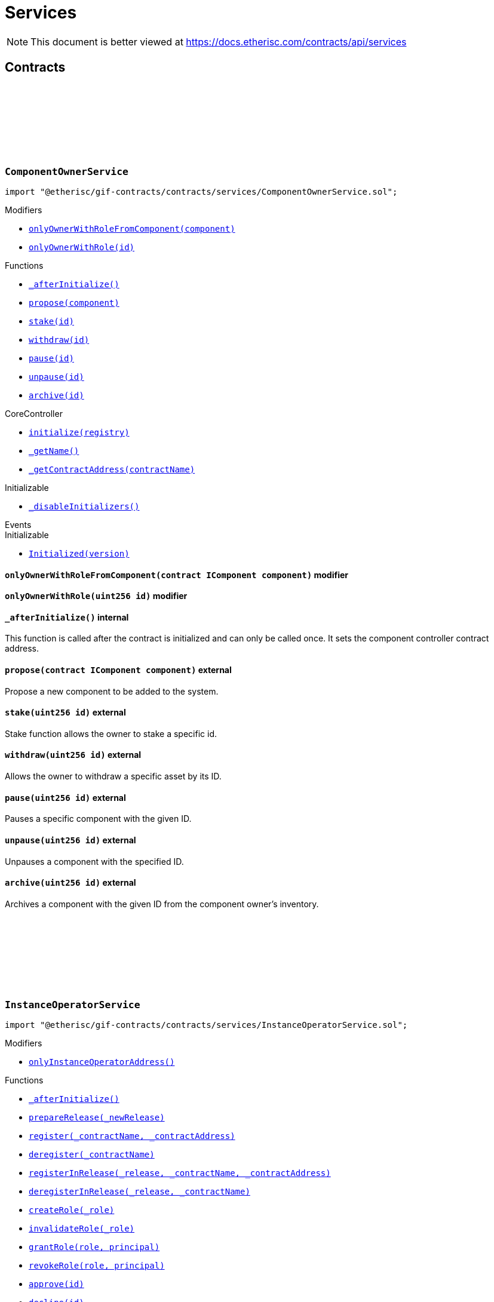 :github-icon: pass:[<svg class="icon"><use href="#github-icon"/></svg>]
:xref-ComponentOwnerService-onlyOwnerWithRoleFromComponent-contract-IComponent-: xref:services.adoc#ComponentOwnerService-onlyOwnerWithRoleFromComponent-contract-IComponent-
:xref-ComponentOwnerService-onlyOwnerWithRole-uint256-: xref:services.adoc#ComponentOwnerService-onlyOwnerWithRole-uint256-
:xref-ComponentOwnerService-_afterInitialize--: xref:services.adoc#ComponentOwnerService-_afterInitialize--
:xref-ComponentOwnerService-propose-contract-IComponent-: xref:services.adoc#ComponentOwnerService-propose-contract-IComponent-
:xref-ComponentOwnerService-stake-uint256-: xref:services.adoc#ComponentOwnerService-stake-uint256-
:xref-ComponentOwnerService-withdraw-uint256-: xref:services.adoc#ComponentOwnerService-withdraw-uint256-
:xref-ComponentOwnerService-pause-uint256-: xref:services.adoc#ComponentOwnerService-pause-uint256-
:xref-ComponentOwnerService-unpause-uint256-: xref:services.adoc#ComponentOwnerService-unpause-uint256-
:xref-ComponentOwnerService-archive-uint256-: xref:services.adoc#ComponentOwnerService-archive-uint256-
:xref-CoreController-initialize-address-: xref:shared.adoc#CoreController-initialize-address-
:xref-CoreController-_getName--: xref:shared.adoc#CoreController-_getName--
:xref-CoreController-_getContractAddress-bytes32-: xref:shared.adoc#CoreController-_getContractAddress-bytes32-
:xref-InstanceOperatorService-onlyInstanceOperatorAddress--: xref:services.adoc#InstanceOperatorService-onlyInstanceOperatorAddress--
:xref-InstanceOperatorService-_afterInitialize--: xref:services.adoc#InstanceOperatorService-_afterInitialize--
:xref-InstanceOperatorService-prepareRelease-bytes32-: xref:services.adoc#InstanceOperatorService-prepareRelease-bytes32-
:xref-InstanceOperatorService-register-bytes32-address-: xref:services.adoc#InstanceOperatorService-register-bytes32-address-
:xref-InstanceOperatorService-deregister-bytes32-: xref:services.adoc#InstanceOperatorService-deregister-bytes32-
:xref-InstanceOperatorService-registerInRelease-bytes32-bytes32-address-: xref:services.adoc#InstanceOperatorService-registerInRelease-bytes32-bytes32-address-
:xref-InstanceOperatorService-deregisterInRelease-bytes32-bytes32-: xref:services.adoc#InstanceOperatorService-deregisterInRelease-bytes32-bytes32-
:xref-InstanceOperatorService-createRole-bytes32-: xref:services.adoc#InstanceOperatorService-createRole-bytes32-
:xref-InstanceOperatorService-invalidateRole-bytes32-: xref:services.adoc#InstanceOperatorService-invalidateRole-bytes32-
:xref-InstanceOperatorService-grantRole-bytes32-address-: xref:services.adoc#InstanceOperatorService-grantRole-bytes32-address-
:xref-InstanceOperatorService-revokeRole-bytes32-address-: xref:services.adoc#InstanceOperatorService-revokeRole-bytes32-address-
:xref-InstanceOperatorService-approve-uint256-: xref:services.adoc#InstanceOperatorService-approve-uint256-
:xref-InstanceOperatorService-decline-uint256-: xref:services.adoc#InstanceOperatorService-decline-uint256-
:xref-InstanceOperatorService-suspend-uint256-: xref:services.adoc#InstanceOperatorService-suspend-uint256-
:xref-InstanceOperatorService-resume-uint256-: xref:services.adoc#InstanceOperatorService-resume-uint256-
:xref-InstanceOperatorService-archive-uint256-: xref:services.adoc#InstanceOperatorService-archive-uint256-
:xref-InstanceOperatorService-setDefaultStaking-uint16-bytes-: xref:services.adoc#InstanceOperatorService-setDefaultStaking-uint16-bytes-
:xref-InstanceOperatorService-adjustStakingRequirements-uint256-bytes-: xref:services.adoc#InstanceOperatorService-adjustStakingRequirements-uint256-bytes-
:xref-InstanceOperatorService-suspendTreasury--: xref:services.adoc#InstanceOperatorService-suspendTreasury--
:xref-InstanceOperatorService-resumeTreasury--: xref:services.adoc#InstanceOperatorService-resumeTreasury--
:xref-InstanceOperatorService-setInstanceWallet-address-: xref:services.adoc#InstanceOperatorService-setInstanceWallet-address-
:xref-InstanceOperatorService-setRiskpoolWallet-uint256-address-: xref:services.adoc#InstanceOperatorService-setRiskpoolWallet-uint256-address-
:xref-InstanceOperatorService-setProductToken-uint256-address-: xref:services.adoc#InstanceOperatorService-setProductToken-uint256-address-
:xref-InstanceOperatorService-createFeeSpecification-uint256-uint256-uint256-bytes-: xref:services.adoc#InstanceOperatorService-createFeeSpecification-uint256-uint256-uint256-bytes-
:xref-InstanceOperatorService-setPremiumFees-struct-ITreasury-FeeSpecification-: xref:services.adoc#InstanceOperatorService-setPremiumFees-struct-ITreasury-FeeSpecification-
:xref-InstanceOperatorService-setCapitalFees-struct-ITreasury-FeeSpecification-: xref:services.adoc#InstanceOperatorService-setCapitalFees-struct-ITreasury-FeeSpecification-
:xref-CoreController-initialize-address-: xref:shared.adoc#CoreController-initialize-address-
:xref-CoreController-_getName--: xref:shared.adoc#CoreController-_getName--
:xref-CoreController-_getContractAddress-bytes32-: xref:shared.adoc#CoreController-_getContractAddress-bytes32-
:xref-InstanceService-_afterInitialize--: xref:services.adoc#InstanceService-_afterInitialize--
:xref-InstanceService-_setChainNames--: xref:services.adoc#InstanceService-_setChainNames--
:xref-InstanceService-getChainId--: xref:services.adoc#InstanceService-getChainId--
:xref-InstanceService-getChainName--: xref:services.adoc#InstanceService-getChainName--
:xref-InstanceService-getInstanceId--: xref:services.adoc#InstanceService-getInstanceId--
:xref-InstanceService-getInstanceOperator--: xref:services.adoc#InstanceService-getInstanceOperator--
:xref-InstanceService-getComponentOwnerService--: xref:services.adoc#InstanceService-getComponentOwnerService--
:xref-InstanceService-getInstanceOperatorService--: xref:services.adoc#InstanceService-getInstanceOperatorService--
:xref-InstanceService-getOracleService--: xref:services.adoc#InstanceService-getOracleService--
:xref-InstanceService-getProductService--: xref:services.adoc#InstanceService-getProductService--
:xref-InstanceService-getRiskpoolService--: xref:services.adoc#InstanceService-getRiskpoolService--
:xref-InstanceService-getRegistry--: xref:services.adoc#InstanceService-getRegistry--
:xref-InstanceService-contracts--: xref:services.adoc#InstanceService-contracts--
:xref-InstanceService-contractName-uint256-: xref:services.adoc#InstanceService-contractName-uint256-
:xref-InstanceService-getDefaultAdminRole--: xref:services.adoc#InstanceService-getDefaultAdminRole--
:xref-InstanceService-getProductOwnerRole--: xref:services.adoc#InstanceService-getProductOwnerRole--
:xref-InstanceService-getOracleProviderRole--: xref:services.adoc#InstanceService-getOracleProviderRole--
:xref-InstanceService-getRiskpoolKeeperRole--: xref:services.adoc#InstanceService-getRiskpoolKeeperRole--
:xref-InstanceService-hasRole-bytes32-address-: xref:services.adoc#InstanceService-hasRole-bytes32-address-
:xref-InstanceService-products--: xref:services.adoc#InstanceService-products--
:xref-InstanceService-oracles--: xref:services.adoc#InstanceService-oracles--
:xref-InstanceService-riskpools--: xref:services.adoc#InstanceService-riskpools--
:xref-InstanceService-getComponentId-address-: xref:services.adoc#InstanceService-getComponentId-address-
:xref-InstanceService-getComponentType-uint256-: xref:services.adoc#InstanceService-getComponentType-uint256-
:xref-InstanceService-getComponentState-uint256-: xref:services.adoc#InstanceService-getComponentState-uint256-
:xref-InstanceService-getComponent-uint256-: xref:services.adoc#InstanceService-getComponent-uint256-
:xref-InstanceService-getOracleId-uint256-: xref:services.adoc#InstanceService-getOracleId-uint256-
:xref-InstanceService-getRiskpoolId-uint256-: xref:services.adoc#InstanceService-getRiskpoolId-uint256-
:xref-InstanceService-getProductId-uint256-: xref:services.adoc#InstanceService-getProductId-uint256-
:xref-InstanceService-getStakingRequirements-uint256-: xref:services.adoc#InstanceService-getStakingRequirements-uint256-
:xref-InstanceService-getStakedAssets-uint256-: xref:services.adoc#InstanceService-getStakedAssets-uint256-
:xref-InstanceService-processIds--: xref:services.adoc#InstanceService-processIds--
:xref-InstanceService-getMetadata-bytes32-: xref:services.adoc#InstanceService-getMetadata-bytes32-
:xref-InstanceService-getApplication-bytes32-: xref:services.adoc#InstanceService-getApplication-bytes32-
:xref-InstanceService-getPolicy-bytes32-: xref:services.adoc#InstanceService-getPolicy-bytes32-
:xref-InstanceService-claims-bytes32-: xref:services.adoc#InstanceService-claims-bytes32-
:xref-InstanceService-payouts-bytes32-: xref:services.adoc#InstanceService-payouts-bytes32-
:xref-InstanceService-getClaim-bytes32-uint256-: xref:services.adoc#InstanceService-getClaim-bytes32-uint256-
:xref-InstanceService-getPayout-bytes32-uint256-: xref:services.adoc#InstanceService-getPayout-bytes32-uint256-
:xref-InstanceService-getRiskpool-uint256-: xref:services.adoc#InstanceService-getRiskpool-uint256-
:xref-InstanceService-getFullCollateralizationLevel--: xref:services.adoc#InstanceService-getFullCollateralizationLevel--
:xref-InstanceService-getCapital-uint256-: xref:services.adoc#InstanceService-getCapital-uint256-
:xref-InstanceService-getTotalValueLocked-uint256-: xref:services.adoc#InstanceService-getTotalValueLocked-uint256-
:xref-InstanceService-getCapacity-uint256-: xref:services.adoc#InstanceService-getCapacity-uint256-
:xref-InstanceService-getBalance-uint256-: xref:services.adoc#InstanceService-getBalance-uint256-
:xref-InstanceService-activeBundles-uint256-: xref:services.adoc#InstanceService-activeBundles-uint256-
:xref-InstanceService-getActiveBundleId-uint256-uint256-: xref:services.adoc#InstanceService-getActiveBundleId-uint256-uint256-
:xref-InstanceService-getMaximumNumberOfActiveBundles-uint256-: xref:services.adoc#InstanceService-getMaximumNumberOfActiveBundles-uint256-
:xref-InstanceService-getBundleToken--: xref:services.adoc#InstanceService-getBundleToken--
:xref-InstanceService-getBundle-uint256-: xref:services.adoc#InstanceService-getBundle-uint256-
:xref-InstanceService-bundles--: xref:services.adoc#InstanceService-bundles--
:xref-InstanceService-unburntBundles-uint256-: xref:services.adoc#InstanceService-unburntBundles-uint256-
:xref-InstanceService-getTreasuryAddress--: xref:services.adoc#InstanceService-getTreasuryAddress--
:xref-InstanceService-getInstanceWallet--: xref:services.adoc#InstanceService-getInstanceWallet--
:xref-InstanceService-getRiskpoolWallet-uint256-: xref:services.adoc#InstanceService-getRiskpoolWallet-uint256-
:xref-InstanceService-getComponentToken-uint256-: xref:services.adoc#InstanceService-getComponentToken-uint256-
:xref-InstanceService-getFeeFractionFullUnit--: xref:services.adoc#InstanceService-getFeeFractionFullUnit--
:xref-CoreController-initialize-address-: xref:shared.adoc#CoreController-initialize-address-
:xref-CoreController-_getName--: xref:shared.adoc#CoreController-_getName--
:xref-CoreController-_getContractAddress-bytes32-: xref:shared.adoc#CoreController-_getContractAddress-bytes32-
:xref-OracleService-_afterInitialize--: xref:services.adoc#OracleService-_afterInitialize--
:xref-OracleService-respond-uint256-bytes-: xref:services.adoc#OracleService-respond-uint256-bytes-
:xref-CoreController-initialize-address-: xref:shared.adoc#CoreController-initialize-address-
:xref-CoreController-_getName--: xref:shared.adoc#CoreController-_getName--
:xref-CoreController-_getContractAddress-bytes32-: xref:shared.adoc#CoreController-_getContractAddress-bytes32-
:xref-ProductService-constructor-address-: xref:services.adoc#ProductService-constructor-address-
:xref-ProductService-fallback--: xref:services.adoc#ProductService-fallback--
:xref-ProductService-_delegate-address-: xref:services.adoc#ProductService-_delegate-address-
:xref-ProductService-_license--: xref:services.adoc#ProductService-_license--
:xref-WithRegistry-getContractFromRegistry-bytes32-: xref:shared.adoc#WithRegistry-getContractFromRegistry-bytes32-
:xref-WithRegistry-getContractInReleaseFromRegistry-bytes32-bytes32-: xref:shared.adoc#WithRegistry-getContractInReleaseFromRegistry-bytes32-bytes32-
:xref-WithRegistry-getReleaseFromRegistry--: xref:shared.adoc#WithRegistry-getReleaseFromRegistry--
:xref-RiskpoolService-onlyProposedRiskpool--: xref:services.adoc#RiskpoolService-onlyProposedRiskpool--
:xref-RiskpoolService-onlyActiveRiskpool--: xref:services.adoc#RiskpoolService-onlyActiveRiskpool--
:xref-RiskpoolService-onlyOwningRiskpool-uint256-bool-: xref:services.adoc#RiskpoolService-onlyOwningRiskpool-uint256-bool-
:xref-RiskpoolService-onlyOwningRiskpoolId-uint256-bool-: xref:services.adoc#RiskpoolService-onlyOwningRiskpoolId-uint256-bool-
:xref-RiskpoolService-_afterInitialize--: xref:services.adoc#RiskpoolService-_afterInitialize--
:xref-RiskpoolService-registerRiskpool-address-address-uint256-uint256-: xref:services.adoc#RiskpoolService-registerRiskpool-address-address-uint256-uint256-
:xref-RiskpoolService-createBundle-address-bytes-uint256-: xref:services.adoc#RiskpoolService-createBundle-address-bytes-uint256-
:xref-RiskpoolService-fundBundle-uint256-uint256-: xref:services.adoc#RiskpoolService-fundBundle-uint256-uint256-
:xref-RiskpoolService-defundBundle-uint256-uint256-: xref:services.adoc#RiskpoolService-defundBundle-uint256-uint256-
:xref-RiskpoolService-lockBundle-uint256-: xref:services.adoc#RiskpoolService-lockBundle-uint256-
:xref-RiskpoolService-unlockBundle-uint256-: xref:services.adoc#RiskpoolService-unlockBundle-uint256-
:xref-RiskpoolService-closeBundle-uint256-: xref:services.adoc#RiskpoolService-closeBundle-uint256-
:xref-RiskpoolService-burnBundle-uint256-: xref:services.adoc#RiskpoolService-burnBundle-uint256-
:xref-RiskpoolService-collateralizePolicy-uint256-bytes32-uint256-: xref:services.adoc#RiskpoolService-collateralizePolicy-uint256-bytes32-uint256-
:xref-RiskpoolService-processPremium-uint256-bytes32-uint256-: xref:services.adoc#RiskpoolService-processPremium-uint256-bytes32-uint256-
:xref-RiskpoolService-processPayout-uint256-bytes32-uint256-: xref:services.adoc#RiskpoolService-processPayout-uint256-bytes32-uint256-
:xref-RiskpoolService-releasePolicy-uint256-bytes32-: xref:services.adoc#RiskpoolService-releasePolicy-uint256-bytes32-
:xref-RiskpoolService-setMaximumNumberOfActiveBundles-uint256-uint256-: xref:services.adoc#RiskpoolService-setMaximumNumberOfActiveBundles-uint256-uint256-
:xref-CoreController-initialize-address-: xref:shared.adoc#CoreController-initialize-address-
:xref-CoreController-_getName--: xref:shared.adoc#CoreController-_getName--
:xref-CoreController-_getContractAddress-bytes32-: xref:shared.adoc#CoreController-_getContractAddress-bytes32-
= Services

[.readme-notice]
NOTE: This document is better viewed at https://docs.etherisc.com/contracts/api/services

== Contracts

:onlyOwnerWithRoleFromComponent: pass:normal[xref:#ComponentOwnerService-onlyOwnerWithRoleFromComponent-contract-IComponent-[`++onlyOwnerWithRoleFromComponent++`]]
:onlyOwnerWithRole: pass:normal[xref:#ComponentOwnerService-onlyOwnerWithRole-uint256-[`++onlyOwnerWithRole++`]]
:_afterInitialize: pass:normal[xref:#ComponentOwnerService-_afterInitialize--[`++_afterInitialize++`]]
:propose: pass:normal[xref:#ComponentOwnerService-propose-contract-IComponent-[`++propose++`]]
:stake: pass:normal[xref:#ComponentOwnerService-stake-uint256-[`++stake++`]]
:withdraw: pass:normal[xref:#ComponentOwnerService-withdraw-uint256-[`++withdraw++`]]
:pause: pass:normal[xref:#ComponentOwnerService-pause-uint256-[`++pause++`]]
:unpause: pass:normal[xref:#ComponentOwnerService-unpause-uint256-[`++unpause++`]]
:archive: pass:normal[xref:#ComponentOwnerService-archive-uint256-[`++archive++`]]

[.contract]
[[ComponentOwnerService]]
=== `++ComponentOwnerService++` link:https://github.com/etherisc/gif-contracts/blob/release-v2.0.0-rc.1-0/contracts/services/ComponentOwnerService.sol[{github-icon},role=heading-link]

[.hljs-theme-light.nopadding]
```solidity
import "@etherisc/gif-contracts/contracts/services/ComponentOwnerService.sol";
```

[.contract-index]
.Modifiers
--
* {xref-ComponentOwnerService-onlyOwnerWithRoleFromComponent-contract-IComponent-}[`++onlyOwnerWithRoleFromComponent(component)++`]
* {xref-ComponentOwnerService-onlyOwnerWithRole-uint256-}[`++onlyOwnerWithRole(id)++`]
--

[.contract-index]
.Functions
--
* {xref-ComponentOwnerService-_afterInitialize--}[`++_afterInitialize()++`]
* {xref-ComponentOwnerService-propose-contract-IComponent-}[`++propose(component)++`]
* {xref-ComponentOwnerService-stake-uint256-}[`++stake(id)++`]
* {xref-ComponentOwnerService-withdraw-uint256-}[`++withdraw(id)++`]
* {xref-ComponentOwnerService-pause-uint256-}[`++pause(id)++`]
* {xref-ComponentOwnerService-unpause-uint256-}[`++unpause(id)++`]
* {xref-ComponentOwnerService-archive-uint256-}[`++archive(id)++`]

[.contract-subindex-inherited]
.CoreController
* {xref-CoreController-initialize-address-}[`++initialize(registry)++`]
* {xref-CoreController-_getName--}[`++_getName()++`]
* {xref-CoreController-_getContractAddress-bytes32-}[`++_getContractAddress(contractName)++`]

[.contract-subindex-inherited]
.Initializable
* https://docs.openzeppelin.com/contracts/3.x/api/proxy#Initializable-_disableInitializers--[`++_disableInitializers()++`]

[.contract-subindex-inherited]
.IComponentOwnerService

--

[.contract-index]
.Events
--

[.contract-subindex-inherited]
.CoreController

[.contract-subindex-inherited]
.Initializable
* https://docs.openzeppelin.com/contracts/3.x/api/proxy#Initializable-Initialized-uint8-[`++Initialized(version)++`]

[.contract-subindex-inherited]
.IComponentOwnerService

--

[.contract-item]
[[ComponentOwnerService-onlyOwnerWithRoleFromComponent-contract-IComponent-]]
==== `[.contract-item-name]#++onlyOwnerWithRoleFromComponent++#++(contract IComponent component)++` [.item-kind]#modifier#

[.contract-item]
[[ComponentOwnerService-onlyOwnerWithRole-uint256-]]
==== `[.contract-item-name]#++onlyOwnerWithRole++#++(uint256 id)++` [.item-kind]#modifier#

[.contract-item]
[[ComponentOwnerService-_afterInitialize--]]
==== `[.contract-item-name]#++_afterInitialize++#++()++` [.item-kind]#internal#

This function is called after the contract is initialized and can only be called once. It sets the component controller contract address.

[.contract-item]
[[ComponentOwnerService-propose-contract-IComponent-]]
==== `[.contract-item-name]#++propose++#++(contract IComponent component)++` [.item-kind]#external#

Propose a new component to be added to the system.

[.contract-item]
[[ComponentOwnerService-stake-uint256-]]
==== `[.contract-item-name]#++stake++#++(uint256 id)++` [.item-kind]#external#

Stake function allows the owner to stake a specific id.

[.contract-item]
[[ComponentOwnerService-withdraw-uint256-]]
==== `[.contract-item-name]#++withdraw++#++(uint256 id)++` [.item-kind]#external#

Allows the owner to withdraw a specific asset by its ID.

[.contract-item]
[[ComponentOwnerService-pause-uint256-]]
==== `[.contract-item-name]#++pause++#++(uint256 id)++` [.item-kind]#external#

Pauses a specific component with the given ID.

[.contract-item]
[[ComponentOwnerService-unpause-uint256-]]
==== `[.contract-item-name]#++unpause++#++(uint256 id)++` [.item-kind]#external#

Unpauses a component with the specified ID.

[.contract-item]
[[ComponentOwnerService-archive-uint256-]]
==== `[.contract-item-name]#++archive++#++(uint256 id)++` [.item-kind]#external#

Archives a component with the given ID from the component owner's inventory.

:onlyInstanceOperatorAddress: pass:normal[xref:#InstanceOperatorService-onlyInstanceOperatorAddress--[`++onlyInstanceOperatorAddress++`]]
:_afterInitialize: pass:normal[xref:#InstanceOperatorService-_afterInitialize--[`++_afterInitialize++`]]
:prepareRelease: pass:normal[xref:#InstanceOperatorService-prepareRelease-bytes32-[`++prepareRelease++`]]
:register: pass:normal[xref:#InstanceOperatorService-register-bytes32-address-[`++register++`]]
:deregister: pass:normal[xref:#InstanceOperatorService-deregister-bytes32-[`++deregister++`]]
:registerInRelease: pass:normal[xref:#InstanceOperatorService-registerInRelease-bytes32-bytes32-address-[`++registerInRelease++`]]
:deregisterInRelease: pass:normal[xref:#InstanceOperatorService-deregisterInRelease-bytes32-bytes32-[`++deregisterInRelease++`]]
:createRole: pass:normal[xref:#InstanceOperatorService-createRole-bytes32-[`++createRole++`]]
:invalidateRole: pass:normal[xref:#InstanceOperatorService-invalidateRole-bytes32-[`++invalidateRole++`]]
:grantRole: pass:normal[xref:#InstanceOperatorService-grantRole-bytes32-address-[`++grantRole++`]]
:revokeRole: pass:normal[xref:#InstanceOperatorService-revokeRole-bytes32-address-[`++revokeRole++`]]
:approve: pass:normal[xref:#InstanceOperatorService-approve-uint256-[`++approve++`]]
:decline: pass:normal[xref:#InstanceOperatorService-decline-uint256-[`++decline++`]]
:suspend: pass:normal[xref:#InstanceOperatorService-suspend-uint256-[`++suspend++`]]
:resume: pass:normal[xref:#InstanceOperatorService-resume-uint256-[`++resume++`]]
:archive: pass:normal[xref:#InstanceOperatorService-archive-uint256-[`++archive++`]]
:setDefaultStaking: pass:normal[xref:#InstanceOperatorService-setDefaultStaking-uint16-bytes-[`++setDefaultStaking++`]]
:adjustStakingRequirements: pass:normal[xref:#InstanceOperatorService-adjustStakingRequirements-uint256-bytes-[`++adjustStakingRequirements++`]]
:suspendTreasury: pass:normal[xref:#InstanceOperatorService-suspendTreasury--[`++suspendTreasury++`]]
:resumeTreasury: pass:normal[xref:#InstanceOperatorService-resumeTreasury--[`++resumeTreasury++`]]
:setInstanceWallet: pass:normal[xref:#InstanceOperatorService-setInstanceWallet-address-[`++setInstanceWallet++`]]
:setRiskpoolWallet: pass:normal[xref:#InstanceOperatorService-setRiskpoolWallet-uint256-address-[`++setRiskpoolWallet++`]]
:setProductToken: pass:normal[xref:#InstanceOperatorService-setProductToken-uint256-address-[`++setProductToken++`]]
:createFeeSpecification: pass:normal[xref:#InstanceOperatorService-createFeeSpecification-uint256-uint256-uint256-bytes-[`++createFeeSpecification++`]]
:setPremiumFees: pass:normal[xref:#InstanceOperatorService-setPremiumFees-struct-ITreasury-FeeSpecification-[`++setPremiumFees++`]]
:setCapitalFees: pass:normal[xref:#InstanceOperatorService-setCapitalFees-struct-ITreasury-FeeSpecification-[`++setCapitalFees++`]]

[.contract]
[[InstanceOperatorService]]
=== `++InstanceOperatorService++` link:https://github.com/etherisc/gif-contracts/blob/release-v2.0.0-rc.1-0/contracts/services/InstanceOperatorService.sol[{github-icon},role=heading-link]

[.hljs-theme-light.nopadding]
```solidity
import "@etherisc/gif-contracts/contracts/services/InstanceOperatorService.sol";
```

[.contract-index]
.Modifiers
--
* {xref-InstanceOperatorService-onlyInstanceOperatorAddress--}[`++onlyInstanceOperatorAddress()++`]
--

[.contract-index]
.Functions
--
* {xref-InstanceOperatorService-_afterInitialize--}[`++_afterInitialize()++`]
* {xref-InstanceOperatorService-prepareRelease-bytes32-}[`++prepareRelease(_newRelease)++`]
* {xref-InstanceOperatorService-register-bytes32-address-}[`++register(_contractName, _contractAddress)++`]
* {xref-InstanceOperatorService-deregister-bytes32-}[`++deregister(_contractName)++`]
* {xref-InstanceOperatorService-registerInRelease-bytes32-bytes32-address-}[`++registerInRelease(_release, _contractName, _contractAddress)++`]
* {xref-InstanceOperatorService-deregisterInRelease-bytes32-bytes32-}[`++deregisterInRelease(_release, _contractName)++`]
* {xref-InstanceOperatorService-createRole-bytes32-}[`++createRole(_role)++`]
* {xref-InstanceOperatorService-invalidateRole-bytes32-}[`++invalidateRole(_role)++`]
* {xref-InstanceOperatorService-grantRole-bytes32-address-}[`++grantRole(role, principal)++`]
* {xref-InstanceOperatorService-revokeRole-bytes32-address-}[`++revokeRole(role, principal)++`]
* {xref-InstanceOperatorService-approve-uint256-}[`++approve(id)++`]
* {xref-InstanceOperatorService-decline-uint256-}[`++decline(id)++`]
* {xref-InstanceOperatorService-suspend-uint256-}[`++suspend(id)++`]
* {xref-InstanceOperatorService-resume-uint256-}[`++resume(id)++`]
* {xref-InstanceOperatorService-archive-uint256-}[`++archive(id)++`]
* {xref-InstanceOperatorService-setDefaultStaking-uint16-bytes-}[`++setDefaultStaking(componentType, data)++`]
* {xref-InstanceOperatorService-adjustStakingRequirements-uint256-bytes-}[`++adjustStakingRequirements(id, data)++`]
* {xref-InstanceOperatorService-suspendTreasury--}[`++suspendTreasury()++`]
* {xref-InstanceOperatorService-resumeTreasury--}[`++resumeTreasury()++`]
* {xref-InstanceOperatorService-setInstanceWallet-address-}[`++setInstanceWallet(walletAddress)++`]
* {xref-InstanceOperatorService-setRiskpoolWallet-uint256-address-}[`++setRiskpoolWallet(riskpoolId, riskpoolWalletAddress)++`]
* {xref-InstanceOperatorService-setProductToken-uint256-address-}[`++setProductToken(productId, erc20Address)++`]
* {xref-InstanceOperatorService-createFeeSpecification-uint256-uint256-uint256-bytes-}[`++createFeeSpecification(componentId, fixedFee, fractionalFee, feeCalculationData)++`]
* {xref-InstanceOperatorService-setPremiumFees-struct-ITreasury-FeeSpecification-}[`++setPremiumFees(feeSpec)++`]
* {xref-InstanceOperatorService-setCapitalFees-struct-ITreasury-FeeSpecification-}[`++setCapitalFees(feeSpec)++`]

[.contract-subindex-inherited]
.Ownable
* https://docs.openzeppelin.com/contracts/3.x/api/access#Ownable-owner--[`++owner()++`]
* https://docs.openzeppelin.com/contracts/3.x/api/access#Ownable-_checkOwner--[`++_checkOwner()++`]
* https://docs.openzeppelin.com/contracts/3.x/api/access#Ownable-renounceOwnership--[`++renounceOwnership()++`]
* https://docs.openzeppelin.com/contracts/3.x/api/access#Ownable-transferOwnership-address-[`++transferOwnership(newOwner)++`]
* https://docs.openzeppelin.com/contracts/3.x/api/access#Ownable-_transferOwnership-address-[`++_transferOwnership(newOwner)++`]

[.contract-subindex-inherited]
.CoreController
* {xref-CoreController-initialize-address-}[`++initialize(registry)++`]
* {xref-CoreController-_getName--}[`++_getName()++`]
* {xref-CoreController-_getContractAddress-bytes32-}[`++_getContractAddress(contractName)++`]

[.contract-subindex-inherited]
.Initializable
* https://docs.openzeppelin.com/contracts/3.x/api/proxy#Initializable-_disableInitializers--[`++_disableInitializers()++`]

[.contract-subindex-inherited]
.IInstanceOperatorService

--

[.contract-index]
.Events
--

[.contract-subindex-inherited]
.Ownable
* https://docs.openzeppelin.com/contracts/3.x/api/access#Ownable-OwnershipTransferred-address-address-[`++OwnershipTransferred(previousOwner, newOwner)++`]

[.contract-subindex-inherited]
.CoreController

[.contract-subindex-inherited]
.Initializable
* https://docs.openzeppelin.com/contracts/3.x/api/proxy#Initializable-Initialized-uint8-[`++Initialized(version)++`]

[.contract-subindex-inherited]
.IInstanceOperatorService

--

[.contract-item]
[[InstanceOperatorService-onlyInstanceOperatorAddress--]]
==== `[.contract-item-name]#++onlyInstanceOperatorAddress++#++()++` [.item-kind]#modifier#

[.contract-item]
[[InstanceOperatorService-_afterInitialize--]]
==== `[.contract-item-name]#++_afterInitialize++#++()++` [.item-kind]#internal#

Performs the necessary setup after contract initialization.
     - Sets the component, pool, and treasury contracts.
     - Transfers ownership to the message sender.
     - Links the bundle module to the bundle token.
     - Sets the default admin role.

[.contract-item]
[[InstanceOperatorService-prepareRelease-bytes32-]]
==== `[.contract-item-name]#++prepareRelease++#++(bytes32 _newRelease)++` [.item-kind]#external#

Prepares a new release by calling the prepareRelease function from the Registry contract.

[.contract-item]
[[InstanceOperatorService-register-bytes32-address-]]
==== `[.contract-item-name]#++register++#++(bytes32 _contractName, address _contractAddress)++` [.item-kind]#external#

Registers a contract in the registry.

[.contract-item]
[[InstanceOperatorService-deregister-bytes32-]]
==== `[.contract-item-name]#++deregister++#++(bytes32 _contractName)++` [.item-kind]#external#

Deregisters a contract from the registry.

[.contract-item]
[[InstanceOperatorService-registerInRelease-bytes32-bytes32-address-]]
==== `[.contract-item-name]#++registerInRelease++#++(bytes32 _release, bytes32 _contractName, address _contractAddress)++` [.item-kind]#external#

Registers a contract in a specific release.

[.contract-item]
[[InstanceOperatorService-deregisterInRelease-bytes32-bytes32-]]
==== `[.contract-item-name]#++deregisterInRelease++#++(bytes32 _release, bytes32 _contractName)++` [.item-kind]#external#

Deregisters a contract from a specific release in the registry.

[.contract-item]
[[InstanceOperatorService-createRole-bytes32-]]
==== `[.contract-item-name]#++createRole++#++(bytes32 _role)++` [.item-kind]#external#

Adds a new role to the access control contract.

[.contract-item]
[[InstanceOperatorService-invalidateRole-bytes32-]]
==== `[.contract-item-name]#++invalidateRole++#++(bytes32 _role)++` [.item-kind]#external#

Invalidates a role.

[.contract-item]
[[InstanceOperatorService-grantRole-bytes32-address-]]
==== `[.contract-item-name]#++grantRole++#++(bytes32 role, address principal)++` [.item-kind]#external#

Grants a role to a principal.

[.contract-item]
[[InstanceOperatorService-revokeRole-bytes32-address-]]
==== `[.contract-item-name]#++revokeRole++#++(bytes32 role, address principal)++` [.item-kind]#external#

Revokes a role from a principal.

[.contract-item]
[[InstanceOperatorService-approve-uint256-]]
==== `[.contract-item-name]#++approve++#++(uint256 id)++` [.item-kind]#external#

Approves a component with the given ID and sets its corresponding riskpool ID in the pool contract.

[.contract-item]
[[InstanceOperatorService-decline-uint256-]]
==== `[.contract-item-name]#++decline++#++(uint256 id)++` [.item-kind]#external#

Declines a component with the specified ID.

[.contract-item]
[[InstanceOperatorService-suspend-uint256-]]
==== `[.contract-item-name]#++suspend++#++(uint256 id)++` [.item-kind]#external#

Suspends the component with the given ID.

[.contract-item]
[[InstanceOperatorService-resume-uint256-]]
==== `[.contract-item-name]#++resume++#++(uint256 id)++` [.item-kind]#external#

Resumes the execution of a paused component instance.

[.contract-item]
[[InstanceOperatorService-archive-uint256-]]
==== `[.contract-item-name]#++archive++#++(uint256 id)++` [.item-kind]#external#

Archives a component with the given ID from the instance operator's address.

[.contract-item]
[[InstanceOperatorService-setDefaultStaking-uint16-bytes-]]
==== `[.contract-item-name]#++setDefaultStaking++#++(uint16 componentType, bytes data)++` [.item-kind]#external#

Sets the default staking for a specific component type.

[.contract-item]
[[InstanceOperatorService-adjustStakingRequirements-uint256-bytes-]]
==== `[.contract-item-name]#++adjustStakingRequirements++#++(uint256 id, bytes data)++` [.item-kind]#external#

Adjusts the staking requirements for a specific instance operator by providing the operator ID and the new staking requirements.

[.contract-item]
[[InstanceOperatorService-suspendTreasury--]]
==== `[.contract-item-name]#++suspendTreasury++#++()++` [.item-kind]#external#

Suspends the treasury functionality.

[.contract-item]
[[InstanceOperatorService-resumeTreasury--]]
==== `[.contract-item-name]#++resumeTreasury++#++()++` [.item-kind]#external#

Resumes the treasury contract.

[.contract-item]
[[InstanceOperatorService-setInstanceWallet-address-]]
==== `[.contract-item-name]#++setInstanceWallet++#++(address walletAddress)++` [.item-kind]#external#

Sets the wallet address of the instance operator.

[.contract-item]
[[InstanceOperatorService-setRiskpoolWallet-uint256-address-]]
==== `[.contract-item-name]#++setRiskpoolWallet++#++(uint256 riskpoolId, address riskpoolWalletAddress)++` [.item-kind]#external#

Sets the wallet address for a specific risk pool.

[.contract-item]
[[InstanceOperatorService-setProductToken-uint256-address-]]
==== `[.contract-item-name]#++setProductToken++#++(uint256 productId, address erc20Address)++` [.item-kind]#external#

Sets the ERC20 token address for a given product ID.

[.contract-item]
[[InstanceOperatorService-createFeeSpecification-uint256-uint256-uint256-bytes-]]
==== `[.contract-item-name]#++createFeeSpecification++#++(uint256 componentId, uint256 fixedFee, uint256 fractionalFee, bytes feeCalculationData) → struct ITreasury.FeeSpecification++` [.item-kind]#external#

Returns a FeeSpecification object created with the given parameters.

[.contract-item]
[[InstanceOperatorService-setPremiumFees-struct-ITreasury-FeeSpecification-]]
==== `[.contract-item-name]#++setPremiumFees++#++(struct ITreasury.FeeSpecification feeSpec)++` [.item-kind]#external#

Sets the premium fees for the treasury.

[.contract-item]
[[InstanceOperatorService-setCapitalFees-struct-ITreasury-FeeSpecification-]]
==== `[.contract-item-name]#++setCapitalFees++#++(struct ITreasury.FeeSpecification feeSpec)++` [.item-kind]#external#

Sets the fee specification for capital fees in the treasury contract.

:BUNDLE_NAME: pass:normal[xref:#InstanceService-BUNDLE_NAME-bytes32[`++BUNDLE_NAME++`]]
:COMPONENT_NAME: pass:normal[xref:#InstanceService-COMPONENT_NAME-bytes32[`++COMPONENT_NAME++`]]
:POLICY_NAME: pass:normal[xref:#InstanceService-POLICY_NAME-bytes32[`++POLICY_NAME++`]]
:POOL_NAME: pass:normal[xref:#InstanceService-POOL_NAME-bytes32[`++POOL_NAME++`]]
:TREASURY_NAME: pass:normal[xref:#InstanceService-TREASURY_NAME-bytes32[`++TREASURY_NAME++`]]
:COMPONENT_OWNER_SERVICE_NAME: pass:normal[xref:#InstanceService-COMPONENT_OWNER_SERVICE_NAME-bytes32[`++COMPONENT_OWNER_SERVICE_NAME++`]]
:INSTANCE_OPERATOR_SERVICE_NAME: pass:normal[xref:#InstanceService-INSTANCE_OPERATOR_SERVICE_NAME-bytes32[`++INSTANCE_OPERATOR_SERVICE_NAME++`]]
:ORACLE_SERVICE_NAME: pass:normal[xref:#InstanceService-ORACLE_SERVICE_NAME-bytes32[`++ORACLE_SERVICE_NAME++`]]
:PRODUCT_SERVICE_NAME: pass:normal[xref:#InstanceService-PRODUCT_SERVICE_NAME-bytes32[`++PRODUCT_SERVICE_NAME++`]]
:RISKPOOL_SERVICE_NAME: pass:normal[xref:#InstanceService-RISKPOOL_SERVICE_NAME-bytes32[`++RISKPOOL_SERVICE_NAME++`]]
:_bundle: pass:normal[xref:#InstanceService-_bundle-contract-BundleController[`++_bundle++`]]
:_component: pass:normal[xref:#InstanceService-_component-contract-ComponentController[`++_component++`]]
:_policy: pass:normal[xref:#InstanceService-_policy-contract-PolicyController[`++_policy++`]]
:_pool: pass:normal[xref:#InstanceService-_pool-contract-PoolController[`++_pool++`]]
:_afterInitialize: pass:normal[xref:#InstanceService-_afterInitialize--[`++_afterInitialize++`]]
:_setChainNames: pass:normal[xref:#InstanceService-_setChainNames--[`++_setChainNames++`]]
:getChainId: pass:normal[xref:#InstanceService-getChainId--[`++getChainId++`]]
:getChainName: pass:normal[xref:#InstanceService-getChainName--[`++getChainName++`]]
:getInstanceId: pass:normal[xref:#InstanceService-getInstanceId--[`++getInstanceId++`]]
:getInstanceOperator: pass:normal[xref:#InstanceService-getInstanceOperator--[`++getInstanceOperator++`]]
:getComponentOwnerService: pass:normal[xref:#InstanceService-getComponentOwnerService--[`++getComponentOwnerService++`]]
:getInstanceOperatorService: pass:normal[xref:#InstanceService-getInstanceOperatorService--[`++getInstanceOperatorService++`]]
:getOracleService: pass:normal[xref:#InstanceService-getOracleService--[`++getOracleService++`]]
:getProductService: pass:normal[xref:#InstanceService-getProductService--[`++getProductService++`]]
:getRiskpoolService: pass:normal[xref:#InstanceService-getRiskpoolService--[`++getRiskpoolService++`]]
:getRegistry: pass:normal[xref:#InstanceService-getRegistry--[`++getRegistry++`]]
:contracts: pass:normal[xref:#InstanceService-contracts--[`++contracts++`]]
:contractName: pass:normal[xref:#InstanceService-contractName-uint256-[`++contractName++`]]
:getDefaultAdminRole: pass:normal[xref:#InstanceService-getDefaultAdminRole--[`++getDefaultAdminRole++`]]
:getProductOwnerRole: pass:normal[xref:#InstanceService-getProductOwnerRole--[`++getProductOwnerRole++`]]
:getOracleProviderRole: pass:normal[xref:#InstanceService-getOracleProviderRole--[`++getOracleProviderRole++`]]
:getRiskpoolKeeperRole: pass:normal[xref:#InstanceService-getRiskpoolKeeperRole--[`++getRiskpoolKeeperRole++`]]
:hasRole: pass:normal[xref:#InstanceService-hasRole-bytes32-address-[`++hasRole++`]]
:products: pass:normal[xref:#InstanceService-products--[`++products++`]]
:oracles: pass:normal[xref:#InstanceService-oracles--[`++oracles++`]]
:riskpools: pass:normal[xref:#InstanceService-riskpools--[`++riskpools++`]]
:getComponentId: pass:normal[xref:#InstanceService-getComponentId-address-[`++getComponentId++`]]
:getComponentType: pass:normal[xref:#InstanceService-getComponentType-uint256-[`++getComponentType++`]]
:getComponentState: pass:normal[xref:#InstanceService-getComponentState-uint256-[`++getComponentState++`]]
:getComponent: pass:normal[xref:#InstanceService-getComponent-uint256-[`++getComponent++`]]
:getOracleId: pass:normal[xref:#InstanceService-getOracleId-uint256-[`++getOracleId++`]]
:getRiskpoolId: pass:normal[xref:#InstanceService-getRiskpoolId-uint256-[`++getRiskpoolId++`]]
:getProductId: pass:normal[xref:#InstanceService-getProductId-uint256-[`++getProductId++`]]
:getStakingRequirements: pass:normal[xref:#InstanceService-getStakingRequirements-uint256-[`++getStakingRequirements++`]]
:getStakedAssets: pass:normal[xref:#InstanceService-getStakedAssets-uint256-[`++getStakedAssets++`]]
:processIds: pass:normal[xref:#InstanceService-processIds--[`++processIds++`]]
:getMetadata: pass:normal[xref:#InstanceService-getMetadata-bytes32-[`++getMetadata++`]]
:getApplication: pass:normal[xref:#InstanceService-getApplication-bytes32-[`++getApplication++`]]
:getPolicy: pass:normal[xref:#InstanceService-getPolicy-bytes32-[`++getPolicy++`]]
:claims: pass:normal[xref:#InstanceService-claims-bytes32-[`++claims++`]]
:payouts: pass:normal[xref:#InstanceService-payouts-bytes32-[`++payouts++`]]
:getClaim: pass:normal[xref:#InstanceService-getClaim-bytes32-uint256-[`++getClaim++`]]
:getPayout: pass:normal[xref:#InstanceService-getPayout-bytes32-uint256-[`++getPayout++`]]
:getRiskpool: pass:normal[xref:#InstanceService-getRiskpool-uint256-[`++getRiskpool++`]]
:getFullCollateralizationLevel: pass:normal[xref:#InstanceService-getFullCollateralizationLevel--[`++getFullCollateralizationLevel++`]]
:getCapital: pass:normal[xref:#InstanceService-getCapital-uint256-[`++getCapital++`]]
:getTotalValueLocked: pass:normal[xref:#InstanceService-getTotalValueLocked-uint256-[`++getTotalValueLocked++`]]
:getCapacity: pass:normal[xref:#InstanceService-getCapacity-uint256-[`++getCapacity++`]]
:getBalance: pass:normal[xref:#InstanceService-getBalance-uint256-[`++getBalance++`]]
:activeBundles: pass:normal[xref:#InstanceService-activeBundles-uint256-[`++activeBundles++`]]
:getActiveBundleId: pass:normal[xref:#InstanceService-getActiveBundleId-uint256-uint256-[`++getActiveBundleId++`]]
:getMaximumNumberOfActiveBundles: pass:normal[xref:#InstanceService-getMaximumNumberOfActiveBundles-uint256-[`++getMaximumNumberOfActiveBundles++`]]
:getBundleToken: pass:normal[xref:#InstanceService-getBundleToken--[`++getBundleToken++`]]
:getBundle: pass:normal[xref:#InstanceService-getBundle-uint256-[`++getBundle++`]]
:bundles: pass:normal[xref:#InstanceService-bundles--[`++bundles++`]]
:unburntBundles: pass:normal[xref:#InstanceService-unburntBundles-uint256-[`++unburntBundles++`]]
:getTreasuryAddress: pass:normal[xref:#InstanceService-getTreasuryAddress--[`++getTreasuryAddress++`]]
:getInstanceWallet: pass:normal[xref:#InstanceService-getInstanceWallet--[`++getInstanceWallet++`]]
:getRiskpoolWallet: pass:normal[xref:#InstanceService-getRiskpoolWallet-uint256-[`++getRiskpoolWallet++`]]
:getComponentToken: pass:normal[xref:#InstanceService-getComponentToken-uint256-[`++getComponentToken++`]]
:getFeeFractionFullUnit: pass:normal[xref:#InstanceService-getFeeFractionFullUnit--[`++getFeeFractionFullUnit++`]]

[.contract]
[[InstanceService]]
=== `++InstanceService++` link:https://github.com/etherisc/gif-contracts/blob/release-v2.0.0-rc.1-0/contracts/services/InstanceService.sol[{github-icon},role=heading-link]

[.hljs-theme-light.nopadding]
```solidity
import "@etherisc/gif-contracts/contracts/services/InstanceService.sol";
```

[.contract-index]
.Functions
--
* {xref-InstanceService-_afterInitialize--}[`++_afterInitialize()++`]
* {xref-InstanceService-_setChainNames--}[`++_setChainNames()++`]
* {xref-InstanceService-getChainId--}[`++getChainId()++`]
* {xref-InstanceService-getChainName--}[`++getChainName()++`]
* {xref-InstanceService-getInstanceId--}[`++getInstanceId()++`]
* {xref-InstanceService-getInstanceOperator--}[`++getInstanceOperator()++`]
* {xref-InstanceService-getComponentOwnerService--}[`++getComponentOwnerService()++`]
* {xref-InstanceService-getInstanceOperatorService--}[`++getInstanceOperatorService()++`]
* {xref-InstanceService-getOracleService--}[`++getOracleService()++`]
* {xref-InstanceService-getProductService--}[`++getProductService()++`]
* {xref-InstanceService-getRiskpoolService--}[`++getRiskpoolService()++`]
* {xref-InstanceService-getRegistry--}[`++getRegistry()++`]
* {xref-InstanceService-contracts--}[`++contracts()++`]
* {xref-InstanceService-contractName-uint256-}[`++contractName(idx)++`]
* {xref-InstanceService-getDefaultAdminRole--}[`++getDefaultAdminRole()++`]
* {xref-InstanceService-getProductOwnerRole--}[`++getProductOwnerRole()++`]
* {xref-InstanceService-getOracleProviderRole--}[`++getOracleProviderRole()++`]
* {xref-InstanceService-getRiskpoolKeeperRole--}[`++getRiskpoolKeeperRole()++`]
* {xref-InstanceService-hasRole-bytes32-address-}[`++hasRole(role, principal)++`]
* {xref-InstanceService-products--}[`++products()++`]
* {xref-InstanceService-oracles--}[`++oracles()++`]
* {xref-InstanceService-riskpools--}[`++riskpools()++`]
* {xref-InstanceService-getComponentId-address-}[`++getComponentId(componentAddress)++`]
* {xref-InstanceService-getComponentType-uint256-}[`++getComponentType(componentId)++`]
* {xref-InstanceService-getComponentState-uint256-}[`++getComponentState(componentId)++`]
* {xref-InstanceService-getComponent-uint256-}[`++getComponent(id)++`]
* {xref-InstanceService-getOracleId-uint256-}[`++getOracleId(idx)++`]
* {xref-InstanceService-getRiskpoolId-uint256-}[`++getRiskpoolId(idx)++`]
* {xref-InstanceService-getProductId-uint256-}[`++getProductId(idx)++`]
* {xref-InstanceService-getStakingRequirements-uint256-}[`++getStakingRequirements(id)++`]
* {xref-InstanceService-getStakedAssets-uint256-}[`++getStakedAssets(id)++`]
* {xref-InstanceService-processIds--}[`++processIds()++`]
* {xref-InstanceService-getMetadata-bytes32-}[`++getMetadata(bpKey)++`]
* {xref-InstanceService-getApplication-bytes32-}[`++getApplication(processId)++`]
* {xref-InstanceService-getPolicy-bytes32-}[`++getPolicy(processId)++`]
* {xref-InstanceService-claims-bytes32-}[`++claims(processId)++`]
* {xref-InstanceService-payouts-bytes32-}[`++payouts(processId)++`]
* {xref-InstanceService-getClaim-bytes32-uint256-}[`++getClaim(processId, claimId)++`]
* {xref-InstanceService-getPayout-bytes32-uint256-}[`++getPayout(processId, payoutId)++`]
* {xref-InstanceService-getRiskpool-uint256-}[`++getRiskpool(riskpoolId)++`]
* {xref-InstanceService-getFullCollateralizationLevel--}[`++getFullCollateralizationLevel()++`]
* {xref-InstanceService-getCapital-uint256-}[`++getCapital(riskpoolId)++`]
* {xref-InstanceService-getTotalValueLocked-uint256-}[`++getTotalValueLocked(riskpoolId)++`]
* {xref-InstanceService-getCapacity-uint256-}[`++getCapacity(riskpoolId)++`]
* {xref-InstanceService-getBalance-uint256-}[`++getBalance(riskpoolId)++`]
* {xref-InstanceService-activeBundles-uint256-}[`++activeBundles(riskpoolId)++`]
* {xref-InstanceService-getActiveBundleId-uint256-uint256-}[`++getActiveBundleId(riskpoolId, bundleIdx)++`]
* {xref-InstanceService-getMaximumNumberOfActiveBundles-uint256-}[`++getMaximumNumberOfActiveBundles(riskpoolId)++`]
* {xref-InstanceService-getBundleToken--}[`++getBundleToken()++`]
* {xref-InstanceService-getBundle-uint256-}[`++getBundle(bundleId)++`]
* {xref-InstanceService-bundles--}[`++bundles()++`]
* {xref-InstanceService-unburntBundles-uint256-}[`++unburntBundles(riskpoolId)++`]
* {xref-InstanceService-getTreasuryAddress--}[`++getTreasuryAddress()++`]
* {xref-InstanceService-getInstanceWallet--}[`++getInstanceWallet()++`]
* {xref-InstanceService-getRiskpoolWallet-uint256-}[`++getRiskpoolWallet(riskpoolId)++`]
* {xref-InstanceService-getComponentToken-uint256-}[`++getComponentToken(componentId)++`]
* {xref-InstanceService-getFeeFractionFullUnit--}[`++getFeeFractionFullUnit()++`]

[.contract-subindex-inherited]
.CoreController
* {xref-CoreController-initialize-address-}[`++initialize(registry)++`]
* {xref-CoreController-_getName--}[`++_getName()++`]
* {xref-CoreController-_getContractAddress-bytes32-}[`++_getContractAddress(contractName)++`]

[.contract-subindex-inherited]
.Initializable
* https://docs.openzeppelin.com/contracts/3.x/api/proxy#Initializable-_disableInitializers--[`++_disableInitializers()++`]

[.contract-subindex-inherited]
.IInstanceService

--

[.contract-index]
.Events
--

[.contract-subindex-inherited]
.CoreController

[.contract-subindex-inherited]
.Initializable
* https://docs.openzeppelin.com/contracts/3.x/api/proxy#Initializable-Initialized-uint8-[`++Initialized(version)++`]

[.contract-subindex-inherited]
.IInstanceService

--

[.contract-item]
[[InstanceService-_afterInitialize--]]
==== `[.contract-item-name]#++_afterInitialize++#++()++` [.item-kind]#internal#

Internal function that is called after initialization is complete. It sets the bundle, component, policy, pool, and treasury controllers by retrieving their contract addresses. It also sets the chain names.

[.contract-item]
[[InstanceService-_setChainNames--]]
==== `[.contract-item-name]#++_setChainNames++#++()++` [.item-kind]#internal#

Sets the names for several blockchain networks by assigning them to their respective chain IDs.

Sets the names for the Ethereum Mainnet/ETH, Goerli/ETH, Ganache, Gnosis/xDai, Sokol/SPOA, Polygon Mainnet/MATIC, Mumbai/MATIC, Avalanche C-Chain/AVAX and Avalanche Fuji Testnet/AVAX blockchain networks by assigning them to their respective chain IDs.

[.contract-item]
[[InstanceService-getChainId--]]
==== `[.contract-item-name]#++getChainId++#++() → uint256 chainId++` [.item-kind]#public#

Returns the chain ID of the current blockchain.

[.contract-item]
[[InstanceService-getChainName--]]
==== `[.contract-item-name]#++getChainName++#++() → string chainName++` [.item-kind]#public#

Returns the name of the chain based on its ID.

[.contract-item]
[[InstanceService-getInstanceId--]]
==== `[.contract-item-name]#++getInstanceId++#++() → bytes32 instanceId++` [.item-kind]#public#

Returns the instance ID of the contract, which is a hash of the chain ID and the registry address.

[.contract-item]
[[InstanceService-getInstanceOperator--]]
==== `[.contract-item-name]#++getInstanceOperator++#++() → address++` [.item-kind]#external#

Returns the address of the current instance operator.

[.contract-item]
[[InstanceService-getComponentOwnerService--]]
==== `[.contract-item-name]#++getComponentOwnerService++#++() → contract IComponentOwnerService service++` [.item-kind]#external#

Returns the address of the Component Owner Service contract.

[.contract-item]
[[InstanceService-getInstanceOperatorService--]]
==== `[.contract-item-name]#++getInstanceOperatorService++#++() → contract IInstanceOperatorService service++` [.item-kind]#external#

Returns the instance operator service contract address.

[.contract-item]
[[InstanceService-getOracleService--]]
==== `[.contract-item-name]#++getOracleService++#++() → contract IOracleService service++` [.item-kind]#external#

Returns the Oracle Service contract instance.

[.contract-item]
[[InstanceService-getProductService--]]
==== `[.contract-item-name]#++getProductService++#++() → contract IProductService service++` [.item-kind]#external#

Returns the address of the Product Service contract.

[.contract-item]
[[InstanceService-getRiskpoolService--]]
==== `[.contract-item-name]#++getRiskpoolService++#++() → contract IRiskpoolService service++` [.item-kind]#external#

Returns the IRiskpoolService contract instance.

[.contract-item]
[[InstanceService-getRegistry--]]
==== `[.contract-item-name]#++getRegistry++#++() → contract IRegistry service++` [.item-kind]#external#

Returns the current instance of the IRegistry contract.

[.contract-item]
[[InstanceService-contracts--]]
==== `[.contract-item-name]#++contracts++#++() → uint256 numberOfContracts++` [.item-kind]#external#

Returns the number of contracts registered in the registry.

[.contract-item]
[[InstanceService-contractName-uint256-]]
==== `[.contract-item-name]#++contractName++#++(uint256 idx) → bytes32 name++` [.item-kind]#external#

Returns the name of the contract at the specified index in the registry.

[.contract-item]
[[InstanceService-getDefaultAdminRole--]]
==== `[.contract-item-name]#++getDefaultAdminRole++#++() → bytes32++` [.item-kind]#external#

Returns the default admin role for the AccessControl contract.

[.contract-item]
[[InstanceService-getProductOwnerRole--]]
==== `[.contract-item-name]#++getProductOwnerRole++#++() → bytes32++` [.item-kind]#external#

Returns the role identifier of the product owner role.

[.contract-item]
[[InstanceService-getOracleProviderRole--]]
==== `[.contract-item-name]#++getOracleProviderRole++#++() → bytes32++` [.item-kind]#external#

Returns the role identifier for the oracle provider role.

[.contract-item]
[[InstanceService-getRiskpoolKeeperRole--]]
==== `[.contract-item-name]#++getRiskpoolKeeperRole++#++() → bytes32++` [.item-kind]#external#

Returns the role identifier for the Riskpool Keeper role.

[.contract-item]
[[InstanceService-hasRole-bytes32-address-]]
==== `[.contract-item-name]#++hasRole++#++(bytes32 role, address principal) → bool++` [.item-kind]#external#

Checks if an address has a specific role.

[.contract-item]
[[InstanceService-products--]]
==== `[.contract-item-name]#++products++#++() → uint256++` [.item-kind]#external#

Returns the number of products in the component contract.

[.contract-item]
[[InstanceService-oracles--]]
==== `[.contract-item-name]#++oracles++#++() → uint256++` [.item-kind]#external#

Returns the number of oracles registered in the component.

[.contract-item]
[[InstanceService-riskpools--]]
==== `[.contract-item-name]#++riskpools++#++() → uint256++` [.item-kind]#external#

Returns the number of risk pools in the component.

[.contract-item]
[[InstanceService-getComponentId-address-]]
==== `[.contract-item-name]#++getComponentId++#++(address componentAddress) → uint256 componentId++` [.item-kind]#external#

Returns the component ID of a given component address.

[.contract-item]
[[InstanceService-getComponentType-uint256-]]
==== `[.contract-item-name]#++getComponentType++#++(uint256 componentId) → enum IComponent.ComponentType componentType++` [.item-kind]#external#

Returns the type of a component given its ID.

[.contract-item]
[[InstanceService-getComponentState-uint256-]]
==== `[.contract-item-name]#++getComponentState++#++(uint256 componentId) → enum IComponent.ComponentState componentState++` [.item-kind]#external#

Returns the current state of a specific component.

[.contract-item]
[[InstanceService-getComponent-uint256-]]
==== `[.contract-item-name]#++getComponent++#++(uint256 id) → contract IComponent++` [.item-kind]#external#

Returns the component with the specified ID.

[.contract-item]
[[InstanceService-getOracleId-uint256-]]
==== `[.contract-item-name]#++getOracleId++#++(uint256 idx) → uint256 oracleId++` [.item-kind]#public#

Returns the oracle ID at the specified index.

[.contract-item]
[[InstanceService-getRiskpoolId-uint256-]]
==== `[.contract-item-name]#++getRiskpoolId++#++(uint256 idx) → uint256 riskpoolId++` [.item-kind]#public#

Returns the riskpool ID for the given index.

[.contract-item]
[[InstanceService-getProductId-uint256-]]
==== `[.contract-item-name]#++getProductId++#++(uint256 idx) → uint256 productId++` [.item-kind]#public#

Returns the product ID of the component at the given index.

[.contract-item]
[[InstanceService-getStakingRequirements-uint256-]]
==== `[.contract-item-name]#++getStakingRequirements++#++(uint256 id) → bytes data++` [.item-kind]#external#

Returns the staking requirements for a specific ID.

[.contract-item]
[[InstanceService-getStakedAssets-uint256-]]
==== `[.contract-item-name]#++getStakedAssets++#++(uint256 id) → bytes data++` [.item-kind]#external#

Returns the staked assets for a given ID.

[.contract-item]
[[InstanceService-processIds--]]
==== `[.contract-item-name]#++processIds++#++() → uint256 numberOfProcessIds++` [.item-kind]#external#

Returns the number of process IDs in the policy contract.

[.contract-item]
[[InstanceService-getMetadata-bytes32-]]
==== `[.contract-item-name]#++getMetadata++#++(bytes32 bpKey) → struct IPolicy.Metadata metadata++` [.item-kind]#external#

Returns the metadata associated with a given business process key.

[.contract-item]
[[InstanceService-getApplication-bytes32-]]
==== `[.contract-item-name]#++getApplication++#++(bytes32 processId) → struct IPolicy.Application application++` [.item-kind]#external#

Returns the application data associated with the given process ID.

[.contract-item]
[[InstanceService-getPolicy-bytes32-]]
==== `[.contract-item-name]#++getPolicy++#++(bytes32 processId) → struct IPolicy.Policy policy++` [.item-kind]#external#

Returns the policy associated with the given process ID.

[.contract-item]
[[InstanceService-claims-bytes32-]]
==== `[.contract-item-name]#++claims++#++(bytes32 processId) → uint256 numberOfClaims++` [.item-kind]#external#

Returns the number of claims associated with a given process ID.

[.contract-item]
[[InstanceService-payouts-bytes32-]]
==== `[.contract-item-name]#++payouts++#++(bytes32 processId) → uint256 numberOfPayouts++` [.item-kind]#external#

Returns the number of payouts for a given processId.

[.contract-item]
[[InstanceService-getClaim-bytes32-uint256-]]
==== `[.contract-item-name]#++getClaim++#++(bytes32 processId, uint256 claimId) → struct IPolicy.Claim claim++` [.item-kind]#external#

Returns the claim with the given claimId for the specified processId.

[.contract-item]
[[InstanceService-getPayout-bytes32-uint256-]]
==== `[.contract-item-name]#++getPayout++#++(bytes32 processId, uint256 payoutId) → struct IPolicy.Payout payout++` [.item-kind]#external#

Returns the information of a specific payout.

[.contract-item]
[[InstanceService-getRiskpool-uint256-]]
==== `[.contract-item-name]#++getRiskpool++#++(uint256 riskpoolId) → struct IPool.Pool riskPool++` [.item-kind]#external#

Returns the risk pool with the given ID.

[.contract-item]
[[InstanceService-getFullCollateralizationLevel--]]
==== `[.contract-item-name]#++getFullCollateralizationLevel++#++() → uint256++` [.item-kind]#external#

Returns the full collateralization level of the pool.

[.contract-item]
[[InstanceService-getCapital-uint256-]]
==== `[.contract-item-name]#++getCapital++#++(uint256 riskpoolId) → uint256 capitalAmount++` [.item-kind]#external#

Returns the capital amount of a given risk pool.

[.contract-item]
[[InstanceService-getTotalValueLocked-uint256-]]
==== `[.contract-item-name]#++getTotalValueLocked++#++(uint256 riskpoolId) → uint256 totalValueLockedAmount++` [.item-kind]#external#

Returns the total value locked in a specific risk pool.

[.contract-item]
[[InstanceService-getCapacity-uint256-]]
==== `[.contract-item-name]#++getCapacity++#++(uint256 riskpoolId) → uint256 capacityAmount++` [.item-kind]#external#

Returns the available capacity of a risk pool.

[.contract-item]
[[InstanceService-getBalance-uint256-]]
==== `[.contract-item-name]#++getBalance++#++(uint256 riskpoolId) → uint256 balanceAmount++` [.item-kind]#external#

Returns the balance amount of a specific risk pool.

[.contract-item]
[[InstanceService-activeBundles-uint256-]]
==== `[.contract-item-name]#++activeBundles++#++(uint256 riskpoolId) → uint256 numberOfActiveBundles++` [.item-kind]#external#

Returns the number of active bundles for a given risk pool.

[.contract-item]
[[InstanceService-getActiveBundleId-uint256-uint256-]]
==== `[.contract-item-name]#++getActiveBundleId++#++(uint256 riskpoolId, uint256 bundleIdx) → uint256 bundleId++` [.item-kind]#external#

Returns the active bundle ID for a given risk pool and bundle index.

[.contract-item]
[[InstanceService-getMaximumNumberOfActiveBundles-uint256-]]
==== `[.contract-item-name]#++getMaximumNumberOfActiveBundles++#++(uint256 riskpoolId) → uint256 maximumNumberOfActiveBundles++` [.item-kind]#external#

Returns the maximum number of active bundles for a given risk pool ID.

[.contract-item]
[[InstanceService-getBundleToken--]]
==== `[.contract-item-name]#++getBundleToken++#++() → contract IBundleToken token++` [.item-kind]#external#

Returns the bundle token contract address.

[.contract-item]
[[InstanceService-getBundle-uint256-]]
==== `[.contract-item-name]#++getBundle++#++(uint256 bundleId) → struct IBundle.Bundle bundle++` [.item-kind]#external#

Returns the bundle with the given ID.

[.contract-item]
[[InstanceService-bundles--]]
==== `[.contract-item-name]#++bundles++#++() → uint256++` [.item-kind]#external#

Returns the number of bundles in the `_bundle` contract.

[.contract-item]
[[InstanceService-unburntBundles-uint256-]]
==== `[.contract-item-name]#++unburntBundles++#++(uint256 riskpoolId) → uint256 numberOfUnburntBundles++` [.item-kind]#external#

Returns the number of unburnt bundles for a given risk pool ID.

[.contract-item]
[[InstanceService-getTreasuryAddress--]]
==== `[.contract-item-name]#++getTreasuryAddress++#++() → address++` [.item-kind]#external#

Returns the address of the treasury contract.

[.contract-item]
[[InstanceService-getInstanceWallet--]]
==== `[.contract-item-name]#++getInstanceWallet++#++() → address++` [.item-kind]#external#

Returns the address of the instance wallet associated with the treasury.

[.contract-item]
[[InstanceService-getRiskpoolWallet-uint256-]]
==== `[.contract-item-name]#++getRiskpoolWallet++#++(uint256 riskpoolId) → address++` [.item-kind]#external#

Returns the wallet address of the specified riskpool.

[.contract-item]
[[InstanceService-getComponentToken-uint256-]]
==== `[.contract-item-name]#++getComponentToken++#++(uint256 componentId) → contract IERC20++` [.item-kind]#external#

Returns the IERC20 token associated with the given component ID.

[.contract-item]
[[InstanceService-getFeeFractionFullUnit--]]
==== `[.contract-item-name]#++getFeeFractionFullUnit++#++() → uint256++` [.item-kind]#external#

Returns the fraction of the treasury fee expressed in full units.

:_afterInitialize: pass:normal[xref:#OracleService-_afterInitialize--[`++_afterInitialize++`]]
:respond: pass:normal[xref:#OracleService-respond-uint256-bytes-[`++respond++`]]

[.contract]
[[OracleService]]
=== `++OracleService++` link:https://github.com/etherisc/gif-contracts/blob/release-v2.0.0-rc.1-0/contracts/services/OracleService.sol[{github-icon},role=heading-link]

[.hljs-theme-light.nopadding]
```solidity
import "@etherisc/gif-contracts/contracts/services/OracleService.sol";
```

[.contract-index]
.Functions
--
* {xref-OracleService-_afterInitialize--}[`++_afterInitialize()++`]
* {xref-OracleService-respond-uint256-bytes-}[`++respond(_requestId, _data)++`]

[.contract-subindex-inherited]
.CoreController
* {xref-CoreController-initialize-address-}[`++initialize(registry)++`]
* {xref-CoreController-_getName--}[`++_getName()++`]
* {xref-CoreController-_getContractAddress-bytes32-}[`++_getContractAddress(contractName)++`]

[.contract-subindex-inherited]
.Initializable
* https://docs.openzeppelin.com/contracts/3.x/api/proxy#Initializable-_disableInitializers--[`++_disableInitializers()++`]

[.contract-subindex-inherited]
.IOracleService

--

[.contract-index]
.Events
--

[.contract-subindex-inherited]
.CoreController

[.contract-subindex-inherited]
.Initializable
* https://docs.openzeppelin.com/contracts/3.x/api/proxy#Initializable-Initialized-uint8-[`++Initialized(version)++`]

[.contract-subindex-inherited]
.IOracleService

--

[.contract-item]
[[OracleService-_afterInitialize--]]
==== `[.contract-item-name]#++_afterInitialize++#++()++` [.item-kind]#internal#

Sets the `_query` variable to an instance of the `IQuery` contract.

[.contract-item]
[[OracleService-respond-uint256-bytes-]]
==== `[.contract-item-name]#++respond++#++(uint256 _requestId, bytes _data)++` [.item-kind]#external#

Allows a registered oracle to respond to a data request.

:NAME: pass:normal[xref:#ProductService-NAME-bytes32[`++NAME++`]]
:constructor: pass:normal[xref:#ProductService-constructor-address-[`++constructor++`]]
:fallback: pass:normal[xref:#ProductService-fallback--[`++fallback++`]]
:_delegate: pass:normal[xref:#ProductService-_delegate-address-[`++_delegate++`]]
:_license: pass:normal[xref:#ProductService-_license--[`++_license++`]]

[.contract]
[[ProductService]]
=== `++ProductService++` link:https://github.com/etherisc/gif-contracts/blob/release-v2.0.0-rc.1-0/contracts/services/ProductService.sol[{github-icon},role=heading-link]

[.hljs-theme-light.nopadding]
```solidity
import "@etherisc/gif-contracts/contracts/services/ProductService.sol";
```

[.contract-index]
.Functions
--
* {xref-ProductService-constructor-address-}[`++constructor(_registry)++`]
* {xref-ProductService-fallback--}[`++fallback()++`]
* {xref-ProductService-_delegate-address-}[`++_delegate(implementation)++`]
* {xref-ProductService-_license--}[`++_license()++`]

[.contract-subindex-inherited]
.WithRegistry
* {xref-WithRegistry-getContractFromRegistry-bytes32-}[`++getContractFromRegistry(_contractName)++`]
* {xref-WithRegistry-getContractInReleaseFromRegistry-bytes32-bytes32-}[`++getContractInReleaseFromRegistry(_release, _contractName)++`]
* {xref-WithRegistry-getReleaseFromRegistry--}[`++getReleaseFromRegistry()++`]

--

[.contract-item]
[[ProductService-constructor-address-]]
==== `[.contract-item-name]#++constructor++#++(address _registry)++` [.item-kind]#public#

Constructor function that initializes the contract with a registry address.

[.contract-item]
[[ProductService-fallback--]]
==== `[.contract-item-name]#++fallback++#++()++` [.item-kind]#external#

Fallback function that ensures the caller is a registered product and authorized to execute the delegated policy flow.

[.contract-item]
[[ProductService-_delegate-address-]]
==== `[.contract-item-name]#++_delegate++#++(address implementation)++` [.item-kind]#internal#

Delegates the current call to `implementation`.

[.contract-item]
[[ProductService-_license--]]
==== `[.contract-item-name]#++_license++#++() → contract ILicense++` [.item-kind]#internal#

Returns the instance of the License contract.

:RISKPOOL_NAME: pass:normal[xref:#RiskpoolService-RISKPOOL_NAME-bytes32[`++RISKPOOL_NAME++`]]
:onlyProposedRiskpool: pass:normal[xref:#RiskpoolService-onlyProposedRiskpool--[`++onlyProposedRiskpool++`]]
:onlyActiveRiskpool: pass:normal[xref:#RiskpoolService-onlyActiveRiskpool--[`++onlyActiveRiskpool++`]]
:onlyOwningRiskpool: pass:normal[xref:#RiskpoolService-onlyOwningRiskpool-uint256-bool-[`++onlyOwningRiskpool++`]]
:onlyOwningRiskpoolId: pass:normal[xref:#RiskpoolService-onlyOwningRiskpoolId-uint256-bool-[`++onlyOwningRiskpoolId++`]]
:_afterInitialize: pass:normal[xref:#RiskpoolService-_afterInitialize--[`++_afterInitialize++`]]
:registerRiskpool: pass:normal[xref:#RiskpoolService-registerRiskpool-address-address-uint256-uint256-[`++registerRiskpool++`]]
:createBundle: pass:normal[xref:#RiskpoolService-createBundle-address-bytes-uint256-[`++createBundle++`]]
:fundBundle: pass:normal[xref:#RiskpoolService-fundBundle-uint256-uint256-[`++fundBundle++`]]
:defundBundle: pass:normal[xref:#RiskpoolService-defundBundle-uint256-uint256-[`++defundBundle++`]]
:lockBundle: pass:normal[xref:#RiskpoolService-lockBundle-uint256-[`++lockBundle++`]]
:unlockBundle: pass:normal[xref:#RiskpoolService-unlockBundle-uint256-[`++unlockBundle++`]]
:closeBundle: pass:normal[xref:#RiskpoolService-closeBundle-uint256-[`++closeBundle++`]]
:burnBundle: pass:normal[xref:#RiskpoolService-burnBundle-uint256-[`++burnBundle++`]]
:collateralizePolicy: pass:normal[xref:#RiskpoolService-collateralizePolicy-uint256-bytes32-uint256-[`++collateralizePolicy++`]]
:processPremium: pass:normal[xref:#RiskpoolService-processPremium-uint256-bytes32-uint256-[`++processPremium++`]]
:processPayout: pass:normal[xref:#RiskpoolService-processPayout-uint256-bytes32-uint256-[`++processPayout++`]]
:releasePolicy: pass:normal[xref:#RiskpoolService-releasePolicy-uint256-bytes32-[`++releasePolicy++`]]
:setMaximumNumberOfActiveBundles: pass:normal[xref:#RiskpoolService-setMaximumNumberOfActiveBundles-uint256-uint256-[`++setMaximumNumberOfActiveBundles++`]]

[.contract]
[[RiskpoolService]]
=== `++RiskpoolService++` link:https://github.com/etherisc/gif-contracts/blob/release-v2.0.0-rc.1-0/contracts/services/RiskpoolService.sol[{github-icon},role=heading-link]

[.hljs-theme-light.nopadding]
```solidity
import "@etherisc/gif-contracts/contracts/services/RiskpoolService.sol";
```

[.contract-index]
.Modifiers
--
* {xref-RiskpoolService-onlyProposedRiskpool--}[`++onlyProposedRiskpool()++`]
* {xref-RiskpoolService-onlyActiveRiskpool--}[`++onlyActiveRiskpool()++`]
* {xref-RiskpoolService-onlyOwningRiskpool-uint256-bool-}[`++onlyOwningRiskpool(bundleId, mustBeActive)++`]
* {xref-RiskpoolService-onlyOwningRiskpoolId-uint256-bool-}[`++onlyOwningRiskpoolId(riskpoolId, mustBeActive)++`]
--

[.contract-index]
.Functions
--
* {xref-RiskpoolService-_afterInitialize--}[`++_afterInitialize()++`]
* {xref-RiskpoolService-registerRiskpool-address-address-uint256-uint256-}[`++registerRiskpool(wallet, erc20Token, collateralizationLevel, sumOfSumInsuredCap)++`]
* {xref-RiskpoolService-createBundle-address-bytes-uint256-}[`++createBundle(owner, filter, initialCapital)++`]
* {xref-RiskpoolService-fundBundle-uint256-uint256-}[`++fundBundle(bundleId, amount)++`]
* {xref-RiskpoolService-defundBundle-uint256-uint256-}[`++defundBundle(bundleId, amount)++`]
* {xref-RiskpoolService-lockBundle-uint256-}[`++lockBundle(bundleId)++`]
* {xref-RiskpoolService-unlockBundle-uint256-}[`++unlockBundle(bundleId)++`]
* {xref-RiskpoolService-closeBundle-uint256-}[`++closeBundle(bundleId)++`]
* {xref-RiskpoolService-burnBundle-uint256-}[`++burnBundle(bundleId)++`]
* {xref-RiskpoolService-collateralizePolicy-uint256-bytes32-uint256-}[`++collateralizePolicy(bundleId, processId, collateralAmount)++`]
* {xref-RiskpoolService-processPremium-uint256-bytes32-uint256-}[`++processPremium(bundleId, processId, amount)++`]
* {xref-RiskpoolService-processPayout-uint256-bytes32-uint256-}[`++processPayout(bundleId, processId, amount)++`]
* {xref-RiskpoolService-releasePolicy-uint256-bytes32-}[`++releasePolicy(bundleId, processId)++`]
* {xref-RiskpoolService-setMaximumNumberOfActiveBundles-uint256-uint256-}[`++setMaximumNumberOfActiveBundles(riskpoolId, maxNumberOfActiveBundles)++`]

[.contract-subindex-inherited]
.CoreController
* {xref-CoreController-initialize-address-}[`++initialize(registry)++`]
* {xref-CoreController-_getName--}[`++_getName()++`]
* {xref-CoreController-_getContractAddress-bytes32-}[`++_getContractAddress(contractName)++`]

[.contract-subindex-inherited]
.Initializable
* https://docs.openzeppelin.com/contracts/3.x/api/proxy#Initializable-_disableInitializers--[`++_disableInitializers()++`]

[.contract-subindex-inherited]
.IRiskpoolService

--

[.contract-index]
.Events
--

[.contract-subindex-inherited]
.CoreController

[.contract-subindex-inherited]
.Initializable
* https://docs.openzeppelin.com/contracts/3.x/api/proxy#Initializable-Initialized-uint8-[`++Initialized(version)++`]

[.contract-subindex-inherited]
.IRiskpoolService

--

[.contract-item]
[[RiskpoolService-onlyProposedRiskpool--]]
==== `[.contract-item-name]#++onlyProposedRiskpool++#++()++` [.item-kind]#modifier#

[.contract-item]
[[RiskpoolService-onlyActiveRiskpool--]]
==== `[.contract-item-name]#++onlyActiveRiskpool++#++()++` [.item-kind]#modifier#

[.contract-item]
[[RiskpoolService-onlyOwningRiskpool-uint256-bool-]]
==== `[.contract-item-name]#++onlyOwningRiskpool++#++(uint256 bundleId, bool mustBeActive)++` [.item-kind]#modifier#

[.contract-item]
[[RiskpoolService-onlyOwningRiskpoolId-uint256-bool-]]
==== `[.contract-item-name]#++onlyOwningRiskpoolId++#++(uint256 riskpoolId, bool mustBeActive)++` [.item-kind]#modifier#

[.contract-item]
[[RiskpoolService-_afterInitialize--]]
==== `[.contract-item-name]#++_afterInitialize++#++()++` [.item-kind]#internal#

Sets the addresses of the BundleController, ComponentController, PoolController, and TreasuryModule contracts.

[.contract-item]
[[RiskpoolService-registerRiskpool-address-address-uint256-uint256-]]
==== `[.contract-item-name]#++registerRiskpool++#++(address wallet, address erc20Token, uint256 collateralizationLevel, uint256 sumOfSumInsuredCap)++` [.item-kind]#external#

Registers a new risk pool with the given parameters.

[.contract-item]
[[RiskpoolService-createBundle-address-bytes-uint256-]]
==== `[.contract-item-name]#++createBundle++#++(address owner, bytes filter, uint256 initialCapital) → uint256 bundleId++` [.item-kind]#external#

Creates a new bundle with the given parameters and adds it to the active set of the riskpool.

[.contract-item]
[[RiskpoolService-fundBundle-uint256-uint256-]]
==== `[.contract-item-name]#++fundBundle++#++(uint256 bundleId, uint256 amount) → uint256 netAmount++` [.item-kind]#external#

This function allows a user to fund a bundle with a specified amount.

[.contract-item]
[[RiskpoolService-defundBundle-uint256-uint256-]]
==== `[.contract-item-name]#++defundBundle++#++(uint256 bundleId, uint256 amount) → uint256 netAmount++` [.item-kind]#external#

Defunds a bundle by withdrawing a specified amount of tokens from it.

[.contract-item]
[[RiskpoolService-lockBundle-uint256-]]
==== `[.contract-item-name]#++lockBundle++#++(uint256 bundleId)++` [.item-kind]#external#

Locks a bundle, preventing it from being traded or redeemed.

[.contract-item]
[[RiskpoolService-unlockBundle-uint256-]]
==== `[.contract-item-name]#++unlockBundle++#++(uint256 bundleId)++` [.item-kind]#external#

Unlocks a bundle for trading by adding its ID to the active set of a risk pool and unlocking the bundle.

[.contract-item]
[[RiskpoolService-closeBundle-uint256-]]
==== `[.contract-item-name]#++closeBundle++#++(uint256 bundleId)++` [.item-kind]#external#

Closes a bundle and removes it from the active set of the owning riskpool.

[.contract-item]
[[RiskpoolService-burnBundle-uint256-]]
==== `[.contract-item-name]#++burnBundle++#++(uint256 bundleId)++` [.item-kind]#external#

Burns a closed bundle, withdrawing its remaining balance and defunding it from the riskpool and the pool.

[.contract-item]
[[RiskpoolService-collateralizePolicy-uint256-bytes32-uint256-]]
==== `[.contract-item-name]#++collateralizePolicy++#++(uint256 bundleId, bytes32 processId, uint256 collateralAmount)++` [.item-kind]#external#

Collateralizes a policy by locking a specified amount of collateral for a given bundle and process ID.

[.contract-item]
[[RiskpoolService-processPremium-uint256-bytes32-uint256-]]
==== `[.contract-item-name]#++processPremium++#++(uint256 bundleId, bytes32 processId, uint256 amount)++` [.item-kind]#external#

Processes a premium payment for a specific bundle.

[.contract-item]
[[RiskpoolService-processPayout-uint256-bytes32-uint256-]]
==== `[.contract-item-name]#++processPayout++#++(uint256 bundleId, bytes32 processId, uint256 amount)++` [.item-kind]#external#

Processes a payout for a specific bundle.

[.contract-item]
[[RiskpoolService-releasePolicy-uint256-bytes32-]]
==== `[.contract-item-name]#++releasePolicy++#++(uint256 bundleId, bytes32 processId) → uint256 collateralAmount++` [.item-kind]#external#

Releases a policy for a given bundle and process ID.

[.contract-item]
[[RiskpoolService-setMaximumNumberOfActiveBundles-uint256-uint256-]]
==== `[.contract-item-name]#++setMaximumNumberOfActiveBundles++#++(uint256 riskpoolId, uint256 maxNumberOfActiveBundles)++` [.item-kind]#external#

Sets the maximum number of active bundles for a given riskpool.

